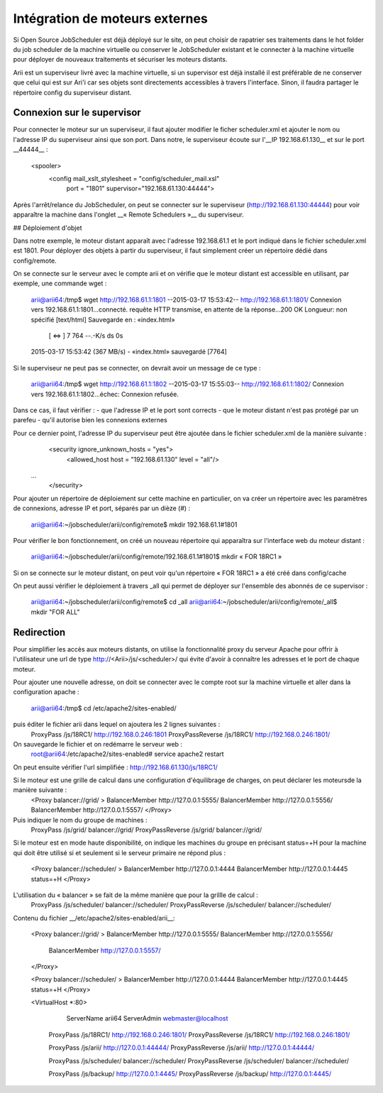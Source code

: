 Intégration de moteurs externes
===============================
Si Open Source JobScheduler est déjà déployé sur le site, on peut choisir de rapatrier ses traitements dans le hot folder du job scheduler de la machine virtuelle ou conserver le JobScheduler existant et le connecter à la machine virtuelle pour déployer de nouveaux traitements et sécuriser les moteurs distants.

Arii est un superviseur livré avec la machine virtuelle, si un supervisor est déjà installé il est préférable de ne conserver que celui qui est sur Ari'i car ses objets sont directements accessibles à travers l'interface. Sinon, il faudra partager le répertoire config du superviseur distant.

Connexion sur le supervisor
---------------------------

Pour connecter le moteur sur un superviseur, il faut ajouter modifier le ficher scheduler.xml et ajouter le nom ou l'adresse IP du superviseur ainsi que son port.
Dans notre, le superviseur écoute sur l'__IP 192.168.61.130__ et sur le port __44444__ :

    <spooler>
        <config mail_xslt_stylesheet = "config/scheduler_mail.xsl"
            port = "1801" supervisor="192.168.61.130:44444">


Après l'arrêt/relance du JobScheduler, on peut se connecter sur le superviseur (http://192.168.61.130:44444) pour voir apparaître la machine dans l'onglet __« Remote Schedulers »__ du superviseur.

## Déploiement d'objet

Dans notre exemple, le moteur distant apparaît avec l'adresse 192.168.61.1 et le port indiqué dans le fichier scheduler.xml est 1801. Pour déployer des objets à partir du superviseur, il faut simplement créer un répertoire dédié dans config/remote.

On se connecte sur le serveur avec le compte arii et on vérifie que le moteur distant est accessible en utilisant, par exemple, une commande wget :

    arii@arii64:/tmp$ wget http://192.168.61.1:1801
    --2015-03-17 15:53:42--  http://192.168.61.1:1801/
    Connexion vers 192.168.61.1:1801...connecté.
    requête HTTP transmise, en attente de la réponse...200 OK
    Longueur: non spécifié [text/html]
    Sauvegarde en : «index.html»
    
        [ <=>                                   ] 7 764       --.-K/s   ds 0s
    
    2015-03-17 15:53:42 (367 MB/s) - «index.html» sauvegardé [7764]

Si le superviseur ne peut pas se connecter, on devrait avoir un message de ce type :

    arii@arii64:/tmp$ wget http://192.168.61.1:1802
    --2015-03-17 15:55:03--  http://192.168.61.1:1802/
    Connexion vers 192.168.61.1:1802...échec: Connexion refusée.

Dans ce cas, il faut vérifier :
- que l'adresse IP et le port sont corrects
- que le moteur distant n'est pas protégé par un parefeu
- qu'il autorise bien les connexions externes

Pour ce dernier point, l'adresse IP du superviseur peut être ajoutée dans le fichier scheduler.xml de la manière suivante :
     	<security ignore_unknown_hosts = "yes">
     		<allowed_host host = "192.168.61.130" level = "all"/>
     ...
     	</security>

Pour ajouter un répertoire de déploiement sur cette machine en particulier, on va créer un répertoire avec les paramètres de connexions, adresse IP et port, séparés par un dièze (#) :

    arii@arii64:~/jobscheduler/arii/config/remote$ mkdir 192.168.61.1#1801

Pour vérifier le bon fonctionnement, on créé un nouveau répertoire qui apparaîtra sur l'interface web du moteur distant :

    arii@arii64:~/jobscheduler/arii/config/remote/192.168.61.1#1801$ mkdir « FOR 18RC1 »

Si on se connecte sur le moteur distant, on peut voir qu'un répertoire « FOR 18RC1 » a été créé dans config/cache

On peut aussi vérifier le déploiement à travers _all qui permet de déployer sur l'ensemble des abonnés de ce supervisor :

    arii@arii64:~/jobscheduler/arii/config/remote$ cd _all
    arii@arii64:~/jobscheduler/arii/config/remote/_all$ mkdir "FOR ALL"

Redirection
-----------
Pour simplifier les accès aux moteurs distants, on utilise la fonctionnalité proxy du serveur Apache pour offrir à l'utilisateur une url de type http://<Arii>/js/<scheduler>/ qui évite d'avoir à connaître les adresses et le port de chaque moteur.

Pour ajouter une nouvelle adresse, on doit se connecter avec le compte root sur la machine virtuelle et aller dans la configuration apache :

    arii@arii64:/tmp$ cd /etc/apache2/sites-enabled/

puis éditer le fichier arii dans lequel on ajoutera les 2 lignes suivantes 	:
    	ProxyPass /js/18RC1/  http://192.168.0.246:1801
    	ProxyPassReverse /js/18RC1/  http://192.168.0.246:1801/

On sauvegarde le fichier et on redémarre le serveur web :
    root@arii64:/etc/apache2/sites-enabled# service apache2 restart

On peut ensuite vérifier l'url simplifiée : http://192.168.61.130/js/18RC1/

Si le moteur est une grille de calcul dans une configuration d'équilibrage de charges, on peut déclarer les moteursde la manière suivante :
    <Proxy balancer://grid/ >
    BalancerMember http://127.0.0.1:5555/
    BalancerMember http://127.0.0.1:5556/
    BalancerMember http://127.0.0.1:5557/
    </Proxy>

Puis indiquer le nom du groupe de machines :
        ProxyPass /js/grid/  balancer://grid/
        ProxyPassReverse /js/grid/ balancer://grid/

Si le moteur est en mode haute disponibilité, on indique les machines du groupe en précisant status=+H pour la machine qui doit être utilisé si et seulement si le serveur primaire ne répond plus :

    <Proxy balancer://scheduler/ >
    BalancerMember http://127.0.0.1:4444
    BalancerMember http://127.0.0.1:4445 status=+H
    </Proxy>

L'utilisation du « balancer » se fait de la même manière que pour la grillle de calcul :
        ProxyPass /js/scheduler/  balancer://scheduler/
        ProxyPassReverse /js/scheduler/ balancer://scheduler/


Contenu du fichier __/etc/apache2/sites-enabled/arii__:

    	<Proxy balancer://grid/ >
    	BalancerMember http://127.0.0.1:5555/
    	BalancerMember http://127.0.0.1:5556/
        	BalancerMember http://127.0.0.1:5557/
    	</Proxy>
    	
    	<Proxy balancer://scheduler/ >
    	BalancerMember http://127.0.0.1:4444
    	BalancerMember http://127.0.0.1:4445 status=+H
    	</Proxy>
    	
    	
    	<VirtualHost *:80>
    	        ServerName arii64
    	        ServerAdmin webmaster@localhost
    	
    	    ProxyPass /js/18RC1/  http://192.168.0.246:1801/
    	    ProxyPassReverse /js/18RC1/  http://192.168.0.246:1801/
    	
    	    ProxyPass /js/arii/  http://127.0.0.1:44444/
    	    ProxyPassReverse /js/arii/  http://127.0.0.1:44444/
    	
    	    ProxyPass /js/scheduler/  balancer://scheduler/
    	    ProxyPassReverse /js/scheduler/ balancer://scheduler/
    	
    	    ProxyPass /js/backup/  http://127.0.0.1:4445/
    	    ProxyPassReverse /js/backup/  http://127.0.0.1:4445/

